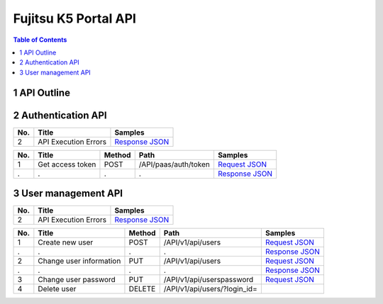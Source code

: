 =====================
Fujitsu K5 Portal API
=====================

.. contents:: **Table of Contents**
   :depth: 2

1 API Outline
=============

2 Authentication API
====================

=== ==================== ======= 
No. Title                Samples 
=== ==================== ======= 
2   API Execution Errors `Response JSON <./samples/portal/2.2%20API%20Execution%20Errors.response.json>`_ 
=== ==================== ======= 

=== ================ ====== ==================== ======= 
No. Title            Method Path                 Samples 
=== ================ ====== ==================== ======= 
1   Get access token POST   /API/paas/auth/token `Request JSON <./samples/portal/2.3.1%20Get%20access%20token.request.json>`_ 
.   .                .      .                    `Response JSON <./samples/portal/2.3.1%20Get%20access%20token.response.json>`_ 
=== ================ ====== ==================== ======= 

3 User management API
=====================

=== ==================== ======= 
No. Title                Samples 
=== ==================== ======= 
2   API Execution Errors `Response JSON <./samples/portal/3.2%20API%20Execution%20Errors.response.json>`_ 
=== ==================== ======= 

=== ======================= ====== ============================ ======= 
No. Title                   Method Path                         Samples 
=== ======================= ====== ============================ ======= 
1   Create new user         POST   /API/v1/api/users            `Request JSON <./samples/portal/3.3.1%20Create%20new%20user.request.json>`_ 
.   .                       .      .                            `Response JSON <./samples/portal/3.3.1%20Create%20new%20user.response.json>`_ 
2   Change user information PUT    /API/v1/api/users            `Request JSON <./samples/portal/3.3.2%20Change%20user%20information.request.json>`_ 
.   .                       .      .                            `Response JSON <./samples/portal/3.3.2%20Change%20user%20information.response.json>`_ 
3   Change user password    PUT    /API/v1/api/userspassword    `Request JSON <./samples/portal/3.3.3%20Change%20user%20password.request.json>`_ 
4   Delete user             DELETE /API/v1/api/users/?login_id=         
=== ======================= ====== ============================ ======= 

